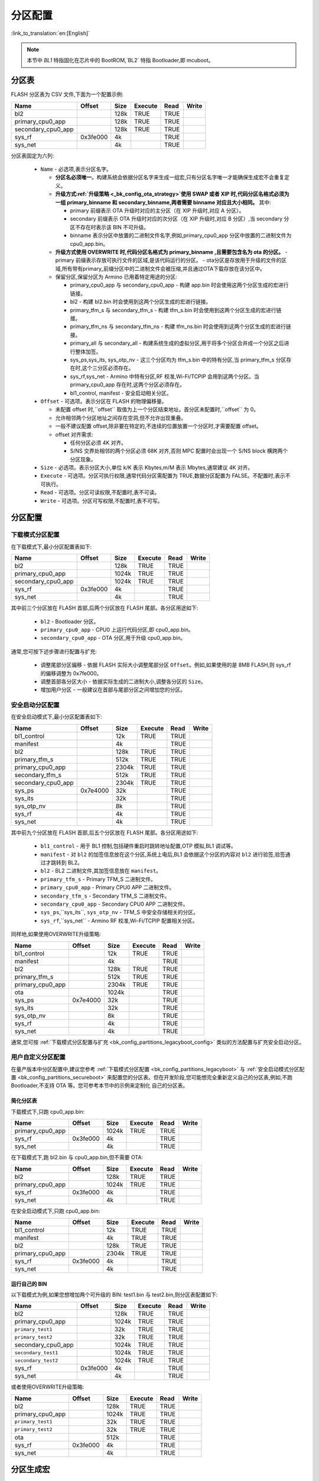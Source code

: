 .. _bk_config_partitions:

分区配置
========================

:link_to_translation:`en:[English]`

.. note::

  本节中 `BL1` 特指固化在芯片中的 BootROM,`BL2` 特指 Bootloader,即 mcuboot。


分区表
----------------------------

FLASH 分区表为 CSV 文件,下面为一个配置示例:

+--------------------+------------+---------+----------+-------+--------+
| Name               | Offset     | Size    | Execute  | Read  | Write  |
+====================+============+=========+==========+=======+========+
| bl2                |            | 128k    | TRUE     | TRUE  |        |
+--------------------+------------+---------+----------+-------+--------+
| primary_cpu0_app   |            | 128k    | TRUE     | TRUE  |        |
+--------------------+------------+---------+----------+-------+--------+
| secondary_cpu0_app |            | 128k    | TRUE     | TRUE  |        |
+--------------------+------------+---------+----------+-------+--------+
| sys_rf             | 0x3fe000   | 4k      |          | TRUE  |        |
+--------------------+------------+---------+----------+-------+--------+
| sys_net            |            | 4k      |          | TRUE  |        |
+--------------------+------------+---------+----------+-------+--------+

.. _bk_config_partitions_table:

分区表固定为六列:

 - ``Name`` - 必选项,表示分区名字。

   - **分区名必须唯一**。构建系统会依据分区名字来生成一组宏,只有分区名字唯一才能确保生成宏不会重复定义。
   - **升级方式:ref:`升级策略 <_bk_config_ota_strategy>`使用 SWAP 或者 XIP 时,代码分区名格式必须为 一组 primary_binname 和 secondary_binname,两者需要 binname 对应且大小相同。** 其中:

     - primary 前缀表示 OTA 升级时对应的主分区（在 XIP 升级时,对应 A 分区）。
     - secondary 前缀表示 OTA 升级时对应的次分区（在 XIP 升级时,对应 B 分区）,当 secondary 分区不存在时表示该 BIN 不可升级。
     - binname 表示分区中放置的二进制文件名字,例如,primary_cpu0_app 分区中放置的二进制文件为 cpu0_app.bin。
   - **升级方式使用 OVERWRITE 时,代码分区名格式为 primary_binname ,且需要包含名为 ota 的分区。**
     - primary 前缀表示存放可执行文件的区域,是该代码运行的分区。
     - ota分区是存放用于升级的文件的区域,所有带有primary_前缀分区中的二进制文件会被压缩,并且通过OTA下载存放在该分区中。
   - 保留分区,保留分区为 Armino 已用着特定用途的分区:

     - primary_cpu0_app 与 secondary_cpu0_app - 构建 app.bin 时会使用这两个分区生成的宏进行链接。
     - bl2 - 构建 bl2.bin 时会使用到这两个分区生成的宏进行链接。
     - primary_tfm_s 与 secondary_tfm_s - 构建 tfm_s.bin 时会使用到这两个分区生成的宏进行链接。
     - primary_tfm_ns 与 secondary_tfm_ns - 构建 tfm_ns.bin 时会使用到这两个分区生成的宏进行链接。
     - primary_all 与 secondary_all - 构建系统生成的虚拟分区,用于将多个分区合并成一个分区之后进行整体加签。
     - sys_ps,sys_its, sys_otp_nv - 这三个分区均为 tfm_s.bin 中的特有分区,当 primary_tfm_s 分区存在时,这个三分区必须存在。
     - sys_rf,sys_net - Armino 中特有分区,RF 校准,Wi-Fi/TCPIP 会用到这两个分区。当 primary_cpu0_app 存在时,这两个分区必须存在。
     - bl1_control, manifest - 安全启动相关分区。

 - ``Offset`` - 可选项。表示分区在 FLASH 的物理偏移量。

   - 未配置 offset 时,``offset`` 取值为上一个分区结束地址。首分区未配置时,``offset`` 为 0。
   - 允许相邻两个分区地址之间存在空洞,但不允许出现重叠。
   - 一般不建议配置 offset,除非要在特定的,不连续的位置放置一个分区时,才需要配置 offset。
   - offset 对齐需求:
   
     - 任何分区必须 4K 对齐。
     - S/NS 交界处相邻的两个分区必须 68K 对齐,否则 MPC 配置时会出现一个 S/NS block 横跨两个分区现象。
 - ``Size`` - 必选项。表示分区大小,单位 k/K 表示 Kbytes,m/M 表示 Mbytes,通常建议 4K 对齐。
 - ``Execute`` - 可选项。分区可执行权限,通常代码分区需配置为 TRUE,数据分区配置为 FALSE。不配置时,表示不可执行。
 - ``Read`` - 可选项。分区可读权限,不配置时,表不可读。
 - ``Write`` - 可选项。分区可写权限,不配置时,表不可写。

分区配置
----------------------------

.. _bk_config_partitions_legacyboot:

下载模式分区配置
++++++++++++++++++++++++++++

在下载模式下,最小分区配置表如下:

+--------------------+------------+---------+----------+-------+--------+
| Name               | Offset     | Size    | Execute  | Read  | Write  |
+====================+============+=========+==========+=======+========+
| bl2                |            | 128k    | TRUE     | TRUE  |        |
+--------------------+------------+---------+----------+-------+--------+
| primary_cpu0_app   |            | 1024k   | TRUE     | TRUE  |        |
+--------------------+------------+---------+----------+-------+--------+
| secondary_cpu0_app |            | 1024k   | TRUE     | TRUE  |        |
+--------------------+------------+---------+----------+-------+--------+
| sys_rf             | 0x3fe000   | 4k      |          | TRUE  |        |
+--------------------+------------+---------+----------+-------+--------+
| sys_net            |            | 4k      |          | TRUE  |        |
+--------------------+------------+---------+----------+-------+--------+

其中前三个分区放在 FLASH 首部,后两个分区放在 FLASH 尾部。各分区用途如下:

 - ``bl2`` - Bootloader 分区。
 - ``primary_cpu0_app`` - CPU0 上运行代码分区,即 cpu0_app.bin。
 - ``secondary_cpu0_app`` - OTA 分区,用于升级 cpu0_app.bin。

.. _bk_config_partitions_legacyboot_config:

通常,您可按下述步骤进行配置与扩充:

 - 调整尾部分区偏移 - 依据 FLASH 实际大小调整尾部分区 ``Offset``。例如,如果使用的是 8MB FLASH,则 sys_rf 的偏移调整为 0x7fe000。
 - 调整首部各分区大小 - 依据实际生成的二进制大小,调整各分区的 ``Size``。
 - 增加用户分区 - 一般建议在首部与尾部分区之间增加您的分区。

.. _bk_config_partitions_secureboot:

安全启动分区配置
++++++++++++++++++++++++++++

在安全启动模式下,最小分区配置表如下:

+--------------------+------------+---------+----------+-------+--------+
| Name               | Offset     | Size    | Execute  | Read  | Write  |
+====================+============+=========+==========+=======+========+
| bl1_control        |            | 12k     | TRUE     | TRUE  |        |
+--------------------+------------+---------+----------+-------+--------+
| manifest           |            | 4k      |          | TRUE  |        |
+--------------------+------------+---------+----------+-------+--------+
| bl2                |            | 128k    | TRUE     | TRUE  |        |
+--------------------+------------+---------+----------+-------+--------+
| primary_tfm_s      |            | 512k    | TRUE     | TRUE  |        |
+--------------------+------------+---------+----------+-------+--------+
| primary_cpu0_app   |            | 2304k   | TRUE     | TRUE  |        |
+--------------------+------------+---------+----------+-------+--------+
| secondary_tfm_s    |            | 512k    | TRUE     | TRUE  |        |
+--------------------+------------+---------+----------+-------+--------+
| secondary_cpu0_app |            | 2304k   | TRUE     | TRUE  |        |
+--------------------+------------+---------+----------+-------+--------+
| sys_ps             | 0x7e4000   | 32k     |          | TRUE  |        |
+--------------------+------------+---------+----------+-------+--------+
| sys_its            |            | 32k     |          | TRUE  |        |
+--------------------+------------+---------+----------+-------+--------+
| sys_otp_nv         |            | 8k      |          | TRUE  |        |
+--------------------+------------+---------+----------+-------+--------+
| sys_rf             |            | 4k      |          | TRUE  |        |
+--------------------+------------+---------+----------+-------+--------+
| sys_net            |            | 4k      |          | TRUE  |        |
+--------------------+------------+---------+----------+-------+--------+


其中前九个分区放在 FLASH 首部,后五个分区放在 FLASH 尾部。各分区用途如下:

 - ``bl1_control`` - 用于 BL1 控制,包括硬件重启时跳转地址配置,OTP 模拟,BL1 调试等。
 - ``manifest`` - 对 ``bl2`` 的加签信息放在这个分区,系统上电后,BL1 会依据这个分区的内容对 ``bl2`` 进行验签,验签通过才跳转到 BL2。
 - ``bl2`` - BL2 二进制文件,其加签信息放在 ``manifest``。
 - ``primary_tfm_s`` - Primary TFM_S 二进制文件。
 - ``primary_cpu0_app`` - Primary CPU0 APP 二进制文件。
 - ``secondary_tfm_s`` - Secondary TFM_S 二进制文件。
 - ``secondary_cpu0_app`` - Secondary CPU0 APP 二进制文件。
 - ``sys_ps``,``sys_its``, ``sys_otp_nv`` - TFM_S 中安全存储相关的分区。
 - ``sys_rf``,``sys_net`` - Armino RF 校准,Wi-Fi/TCPIP 配置相关分区。

同样地,如果使用OVERWRITE升级策略:

+--------------------+------------+---------+----------+-------+--------+
| Name               | Offset     | Size    | Execute  | Read  | Write  |
+====================+============+=========+==========+=======+========+
| bl1_control        |            | 12k     | TRUE     | TRUE  |        |
+--------------------+------------+---------+----------+-------+--------+
| manifest           |            | 4k      |          | TRUE  |        |
+--------------------+------------+---------+----------+-------+--------+
| bl2                |            | 128k    | TRUE     | TRUE  |        |
+--------------------+------------+---------+----------+-------+--------+
| primary_tfm_s      |            | 512k    | TRUE     | TRUE  |        |
+--------------------+------------+---------+----------+-------+--------+
| primary_cpu0_app   |            | 2304k   | TRUE     | TRUE  |        |
+--------------------+------------+---------+----------+-------+--------+
| ota                |            | 1024k   |          | TRUE  |        |
+--------------------+------------+---------+----------+-------+--------+
| sys_ps             | 0x7e4000   | 32k     |          | TRUE  |        |
+--------------------+------------+---------+----------+-------+--------+
| sys_its            |            | 32k     |          | TRUE  |        |
+--------------------+------------+---------+----------+-------+--------+
| sys_otp_nv         |            | 8k      |          | TRUE  |        |
+--------------------+------------+---------+----------+-------+--------+
| sys_rf             |            | 4k      |          | TRUE  |        |
+--------------------+------------+---------+----------+-------+--------+
| sys_net            |            | 4k      |          | TRUE  |        |
+--------------------+------------+---------+----------+-------+--------+

通常,您可按 :ref:`下载模式分区配置与扩充 <bk_config_partitions_legacyboot_config>` 类似的方法配置与扩充安全启动分区。


用户自定义分区配置
++++++++++++++++++++++++++++

在量产版本中分区配置中,建议您参考 :ref:`下载模式分区配置 <bk_config_partitions_legacyboot>` 与 :ref:`安全启动模式分区配置 <bk_config_partitions_secureboot>`
来配置您的分区表。但在开发阶段,您可能想完全重新定义自己的分区表,例如,不跑 Bootloader,不支持 OTA 等。您可参考本节中的示例来定制化
自己的分区表。

简化分区表
****************************

下载模式下,只跑 cpu0_app.bin:

+--------------------+------------+---------+----------+-------+--------+
| Name               | Offset     | Size    | Execute  | Read  | Write  |
+====================+============+=========+==========+=======+========+
| primary_cpu0_app   |            | 1024k   | TRUE     | TRUE  |        |
+--------------------+------------+---------+----------+-------+--------+
| sys_rf             | 0x3fe000   | 4k      |          | TRUE  |        |
+--------------------+------------+---------+----------+-------+--------+
| sys_net            |            | 4k      |          | TRUE  |        |
+--------------------+------------+---------+----------+-------+--------+

在下载模式下,跑 bl2.bin 与 cpu0_app.bin,但不需要 OTA:

+--------------------+------------+---------+----------+-------+--------+
| Name               | Offset     | Size    | Execute  | Read  | Write  |
+====================+============+=========+==========+=======+========+
| bl2                |            | 128k    | TRUE     | TRUE  |        |
+--------------------+------------+---------+----------+-------+--------+
| primary_cpu0_app   |            | 1024k   | TRUE     | TRUE  |        |
+--------------------+------------+---------+----------+-------+--------+
| sys_rf             | 0x3fe000   | 4k      |          | TRUE  |        |
+--------------------+------------+---------+----------+-------+--------+
| sys_net            |            | 4k      |          | TRUE  |        |
+--------------------+------------+---------+----------+-------+--------+

在安全启动模式下,只跑 cpu0_app.bin:

+--------------------+------------+---------+----------+-------+--------+
| Name               | Offset     | Size    | Execute  | Read  | Write  |
+====================+============+=========+==========+=======+========+
| bl1_control        |            | 12k     | TRUE     | TRUE  |        |
+--------------------+------------+---------+----------+-------+--------+
| manifest           |            | 4k      | TRUE     | TRUE  |        |
+--------------------+------------+---------+----------+-------+--------+
| bl2                |            | 128k    | TRUE     | TRUE  |        |
+--------------------+------------+---------+----------+-------+--------+
| primary_cpu0_app   |            | 2304k   | TRUE     | TRUE  |        |
+--------------------+------------+---------+----------+-------+--------+
| sys_rf             | 0x3fe000   | 4k      |          | TRUE  |        |
+--------------------+------------+---------+----------+-------+--------+
| sys_net            |            | 4k      |          | TRUE  |        |
+--------------------+------------+---------+----------+-------+--------+

运行自己的 BIN
****************************

以下载模式为例,如果您想增加两个可升级的 BIN: test1.bin 与 test2.bin,则分区表配置如下:

+--------------------+------------+---------+----------+-------+--------+
| Name               | Offset     | Size    | Execute  | Read  | Write  |
+====================+============+=========+==========+=======+========+
| bl2                |            | 128k    | TRUE     | TRUE  |        |
+--------------------+------------+---------+----------+-------+--------+
| primary_cpu0_app   |            | 1024k   | TRUE     | TRUE  |        |
+--------------------+------------+---------+----------+-------+--------+
| ``primary_test1``  |            | 32k     | TRUE     | TRUE  |        |
+--------------------+------------+---------+----------+-------+--------+
| ``primary_test2``  |            | 32k     | TRUE     | TRUE  |        |
+--------------------+------------+---------+----------+-------+--------+
| secondary_cpu0_app |            | 1024k   | TRUE     | TRUE  |        |
+--------------------+------------+---------+----------+-------+--------+
| ``secondary_test1``|            | 1024k   | TRUE     | TRUE  |        |
+--------------------+------------+---------+----------+-------+--------+
| ``secondary_test2``|            | 1024k   | TRUE     | TRUE  |        |
+--------------------+------------+---------+----------+-------+--------+
| sys_rf             | 0x3fe000   | 4k      |          | TRUE  |        |
+--------------------+------------+---------+----------+-------+--------+
| sys_net            |            | 4k      |          | TRUE  |        |
+--------------------+------------+---------+----------+-------+--------+

或者使用OVERWRITE升级策略:

+--------------------+------------+---------+----------+-------+--------+
| Name               | Offset     | Size    | Execute  | Read  | Write  |
+====================+============+=========+==========+=======+========+
| bl2                |            | 128k    | TRUE     | TRUE  |        |
+--------------------+------------+---------+----------+-------+--------+
| primary_cpu0_app   |            | 1024k   | TRUE     | TRUE  |        |
+--------------------+------------+---------+----------+-------+--------+
| ``primary_test1``  |            | 32k     | TRUE     | TRUE  |        |
+--------------------+------------+---------+----------+-------+--------+
| ``primary_test2``  |            | 32k     | TRUE     | TRUE  |        |
+--------------------+------------+---------+----------+-------+--------+
| ota                |            | 512k    |          | TRUE  |        |
+--------------------+------------+---------+----------+-------+--------+
| sys_rf             | 0x3fe000   | 4k      |          | TRUE  |        |
+--------------------+------------+---------+----------+-------+--------+
| sys_net            |            | 4k      |          | TRUE  |        |
+--------------------+------------+---------+----------+-------+--------+

分区生成宏
----------------------------

Armino 构建时,构建系统会依据分区表生成 partitions_gen.h,本节介绍代码生成规则。

数据分区宏生成
+++++++++++++++++++++++++

分区表中分区,均会在 partitions_gen.h 中生成一组宏。对于数据或者系统分区,仅生成分区偏移及大小,
以 ``sys rf` 与 ``sys net`` 为例:

.. code::

  #define CONFIG_SYS_RF_PHY_PARTITION_OFFSET            0x3fe000
  #define CONFIG_SYS_RF_PHY_PARTITION_SIZE              0x1000
  
  #define CONFIG_SYS_NET_PHY_PARTITION_OFFSET           0x3ff000
  #define CONFIG_SYS_NET_PHY_PARTITION_SIZE             0x1000

代码分区
+++++++++++++++++++++++++

包含 BIN 的代码分区除了要生成数据分区中的分区偏移与大小外,还要生成用于构建 BIN 使用的链接地址。
以 primary_bl2 分区为例,partitions_gen.h 中会生成宏如下:

.. code::

 #define CONFIG_PRIMARY_BL2_PHY_PARTITION_OFFSET       0x24000
 #define CONFIG_PRIMARY_BL2_PHY_PARTITION_SIZE         0x10000
 #define CONFIG_PRIMARY_BL2_PHY_CODE_START             0x24068
 #define CONFIG_PRIMARY_BL2_VIRTUAL_PARTITION_SIZE     0xf0e0
 #define CONFIG_PRIMARY_BL2_VIRTUAL_CODE_START         0x21e80
 #define CONFIG_PRIMARY_BL2_VIRTUAL_CODE_SIZE          0xf060

这些宏被用在 bl2.bin 的链接,bl2 及 OTA 源代码中。

BL2 分区图示如下:

.. figure:: picture/one_partition.png
    :align: center
    :alt: 8                                                                                           
    :figclass: align-center


生成宏计算方式:

 - ``CONFIG_PRIMARY_BL2_PHY_PARTITION_OFFSET`` - 分区的起始物理地址为 0x24000,由 partitions 定义。
 - ``CONFIG_PRIMARY_BL2_PHY_CODE_START`` - 自动计算生成,为 0x21e80,会加 CRC。
 
   - 偏移 0x24000 处即可放置代码,但需要考虑对齐:

     - CRC 对齐,对齐后物理地址为 ((0x24000 + 33)/34)*34 = 0x24002, 虚拟地址为 0x21e20。
     - CPU 向量对齐,CM33 为 128B 对齐, ((0x21e20 + 127)/128)*128 = 0x21e80,相应的物理地址为: 0x24068。
 - ``CONFIG_PRIMARY_BL2_VIRTUAL_CODE_SIZE`` - 自动计算生成,为 0xf060
 
   - 对齐浪费空间为 0x24068 - 0x24000 = 0x68,剩余: 0x10000 - 0x68 = 0xff98
   - 再减 34B 保护字节: 0xff98 - 34 = 0xff76
   - 转虚拟长度: (0xff76/34)*32 = 0xf060

.. important::

  从上述计算可知,并非整个代码分区都能用来放置代码,因为要考虑 CRC 与 CPU vector 对齐。对于使用 BL2
  进行验签的分区还要去掉头尾各 4K 空间（用于放置加签信息）。如果编译了同来的 bin 大小为 bin_size,
  建议 partition size 至少要配置: (bin_size/32)x34 + hdr_size + tail_size + 128 + 34 + unused_size。 
  其中 unused_size 为预留给未来 bin 增长的空间。在这个基础之后再做 4K 对齐。

